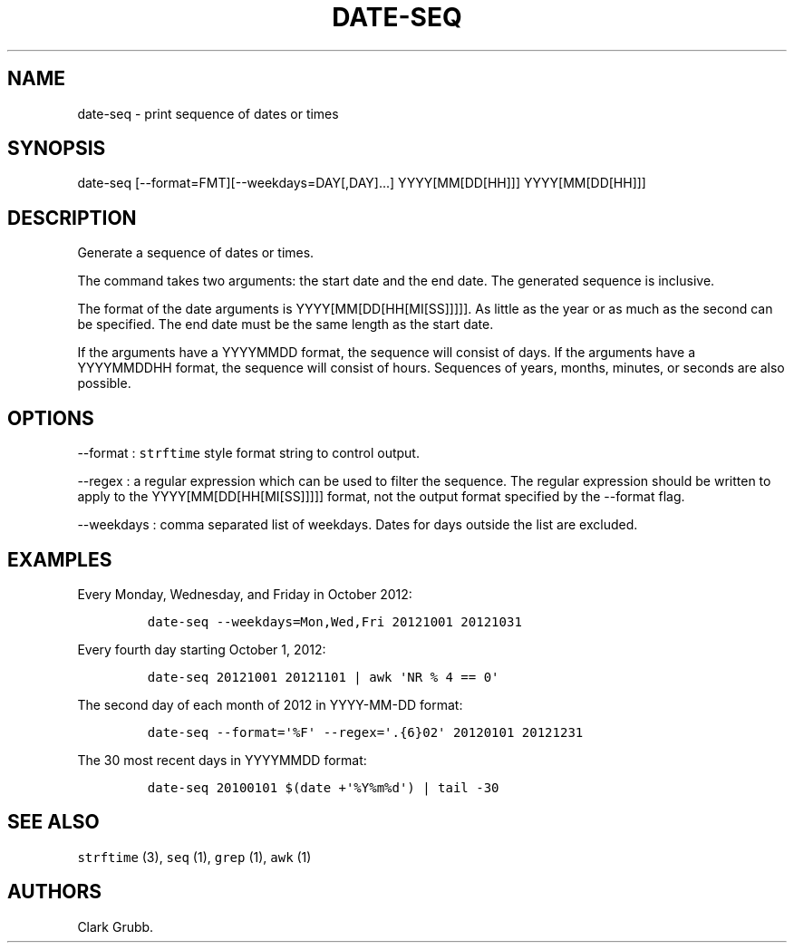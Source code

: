.TH DATE\-SEQ 1 "June 17, 2013" 
.SH NAME
.PP
date\-seq \- print sequence of dates or times
.SH SYNOPSIS
.PP
date\-seq [\-\-format=FMT][\-\-weekdays=DAY[,DAY]...] YYYY[MM[DD[HH]]]
YYYY[MM[DD[HH]]]
.SH DESCRIPTION
.PP
Generate a sequence of dates or times.
.PP
The command takes two arguments: the start date and the end date.
The generated sequence is inclusive.
.PP
The format of the date arguments is YYYY[MM[DD[HH[MI[SS]]]]].
As little as the year or as much as the second can be specified.
The end date must be the same length as the start date.
.PP
If the arguments have a YYYYMMDD format, the sequence will consist of
days.
If the arguments have a YYYYMMDDHH format, the sequence will consist of
hours.
Sequences of years, months, minutes, or seconds are also possible.
.SH OPTIONS
.PP
\-\-format : \f[C]strftime\f[] style format string to control output.
.PP
\-\-regex : a regular expression which can be used to filter the
sequence.
The regular expression should be written to apply to the
YYYY[MM[DD[HH[MI[SS]]]]] format, not the output format specified by the
\-\-format flag.
.PP
\-\-weekdays : comma separated list of weekdays.
Dates for days outside the list are excluded.
.SH EXAMPLES
.PP
Every Monday, Wednesday, and Friday in October 2012:
.IP
.nf
\f[C]
date\-seq\ \-\-weekdays=Mon,Wed,Fri\ 20121001\ 20121031
\f[]
.fi
.PP
Every fourth day starting October 1, 2012:
.IP
.nf
\f[C]
date\-seq\ 20121001\ 20121101\ |\ awk\ \[aq]NR\ %\ 4\ ==\ 0\[aq]
\f[]
.fi
.PP
The second day of each month of 2012 in YYYY\-MM\-DD format:
.IP
.nf
\f[C]
date\-seq\ \-\-format=\[aq]%F\[aq]\ \-\-regex=\[aq].{6}02\[aq]\ 20120101\ 20121231
\f[]
.fi
.PP
The 30 most recent days in YYYYMMDD format:
.IP
.nf
\f[C]
date\-seq\ 20100101\ $(date\ +\[aq]%Y%m%d\[aq])\ |\ tail\ \-30
\f[]
.fi
.SH SEE ALSO
.PP
\f[C]strftime\f[] (3), \f[C]seq\f[] (1), \f[C]grep\f[] (1), \f[C]awk\f[]
(1)
.SH AUTHORS
Clark Grubb.
